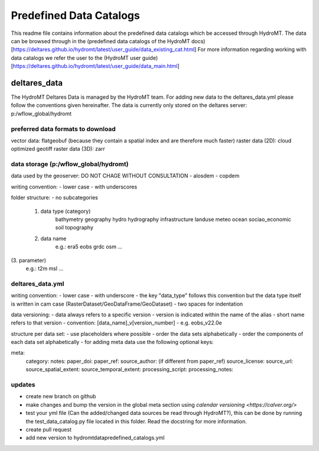========================
Predefined Data Catalogs
========================

This readme file contains information about the predefined data catalogs which be accessed through HydroMT.
The data can be browsed through in the (predefined data catalogs of the HydroMT docs)[https://deltares.github.io/hydromt/latest/user_guide/data_existing_cat.html]
For more information regarding working with data catalogs we refer the user to the (HydroMT user guide)[https://deltares.github.io/hydromt/latest/user_guide/data_main.html]

deltares_data
=============

The HydroMT Deltares Data is managed by the HydroMT team.
For adding new data to the deltares_data.yml please follow the conventions given hereinafter.
The data is currently only stored on the deltares server: p:/wflow_global/hydromt

preferred data formats to download
-----------------------------------
vector data: flatgeobuf (because they contain a spatial index and are therefore much faster)
raster data (2D): cloud optimized geotiff
raster data (3D): zarr

data storage (p:/wflow_global/hydromt)
--------------------------------------

data used by the geoserver:
DO NOT CHAGE WITHOUT CONSULTATION
- alosdem
- copdem

writing convention:
- lower case
- with underscores

folder structure:
- no subcategories

 1. data type (category)
 	bathymetry
 	geography
 	hydro
 	hydrography
 	infrastructure
 	landuse
 	meteo
 	ocean
 	sociao_economic
 	soil
 	topography
 2. data name
 	e.g.:
 	era5
 	eobs
 	grdc
 	osm
 	...
(3. parameter)
	e.g.:
	t2m
	msl
	...

deltares_data.yml
------------------
writing convention:
- lower case
- with underscore
- the key "data_type" follows this convention but the data type itself is written in cam case (RasterDataset/GeoDataFrame/GeoDataset)
- two spaces for indentation

data versioning:
- data always refers to a specific version
- version is indicated within the name of the alias
- short name refers to that version
- convention: [data_name]_v[version_number]
- e.g. eobs_v22.0e

structure per data set:
- use placeholders where possible
- order the data sets alphabetically
- order the components of each data set alphabetically
- for adding meta data use the following optional keys:

meta:
	category:
	notes:
	paper_doi:
	paper_ref:
	source_author: (if different from paper_ref)
	source_license:
	source_url:
	source_spatial_extent:
	source_temporal_extent:
	processing_script:
	processing_notes:

updates
-------

- create new branch on github
- make changes and bump the version in the global meta section using `calendar versioning <https://calver.org/>`
- test your yml file (Can the added/changed data sources be read through HydroMT?), this can be done by running the test_data_catalog.py file located in this folder. Read the docstring for more information.
- create pull request
- add new version to hydromt\data\predefined_catalogs.yml
